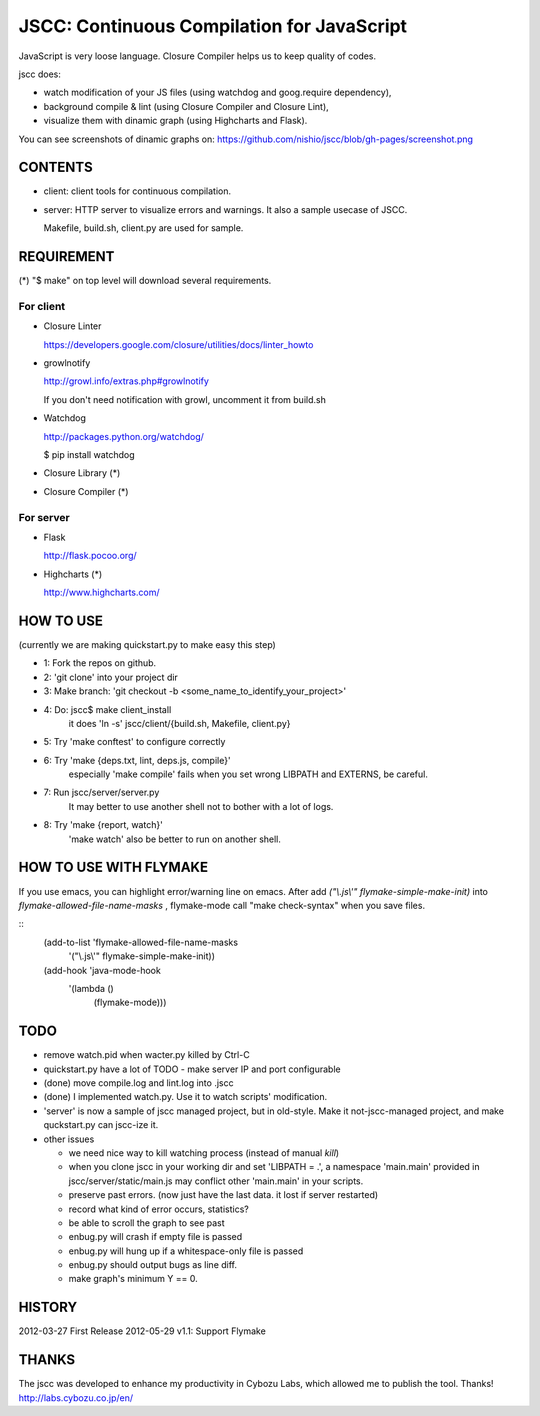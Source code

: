 =============================================
 JSCC: Continuous Compilation for JavaScript
=============================================

JavaScript is very loose language.
Closure Compiler helps us to keep quality of codes.

jscc does:

- watch modification of your JS files (using watchdog and goog.require dependency),
- background compile & lint (using Closure Compiler and Closure Lint),
- visualize them with dinamic graph (using Highcharts and Flask).

You can see screenshots of dinamic graphs on: https://github.com/nishio/jscc/blob/gh-pages/screenshot.png


CONTENTS
========

- client:
  client tools for continuous compilation.

- server:
  HTTP server to visualize errors and warnings.
  It also a sample usecase of JSCC.

  Makefile, build.sh, client.py are used for sample.


REQUIREMENT
===========

(*) "$ make" on top level will download several requirements.


For client
----------

- Closure Linter

  https://developers.google.com/closure/utilities/docs/linter_howto


- growlnotify

  http://growl.info/extras.php#growlnotify

  If you don't need notification with growl, uncomment it from build.sh

- Watchdog

  http://packages.python.org/watchdog/

  $ pip install watchdog


- Closure Library (*)

- Closure Compiler (*)



For server
----------

- Flask

  http://flask.pocoo.org/


- Highcharts (*)

  http://www.highcharts.com/


HOW TO USE
==========

(currently we are making quickstart.py to make easy this step)

- 1: Fork the repos on github.
- 2: 'git clone' into your project dir
- 3: Make branch: 'git checkout -b <some_name_to_identify_your_project>'
- 4: Do: jscc$ make client_install
     it does 'ln -s' jscc/client/{build.sh, Makefile, client.py}
- 5: Try 'make conftest' to configure correctly
- 6: Try 'make {deps.txt, lint, deps.js, compile}'
     especially 'make compile' fails when you set wrong LIBPATH and EXTERNS, be careful.
- 7: Run jscc/server/server.py
     It may better to use another shell not to bother with a lot of logs.
- 8: Try 'make {report, watch}'
     'make watch' also be better to run on another shell.


HOW TO USE WITH FLYMAKE
=======================

If you use emacs, you can highlight error/warning line on emacs.
After add *("\\.js\\'" flymake-simple-make-init)* into *flymake-allowed-file-name-masks* ,
flymake-mode call "make check-syntax" when you save files.

::
   (add-to-list 'flymake-allowed-file-name-masks
                '("\\.js\\'" flymake-simple-make-init))

   (add-hook 'java-mode-hook
             '(lambda ()
                (flymake-mode)))

TODO
====

- remove watch.pid when wacter.py killed by Ctrl-C

- quickstart.py have a lot of TODO
  - make server IP and port configurable
- (done) move compile.log and lint.log into .jscc
- (done) I implemented watch.py. Use it to watch scripts' modification.
- 'server' is now a sample of jscc managed project, but in old-style.
  Make it not-jscc-managed project, and make quckstart.py can jscc-ize it.
- other issues

  - we need nice way to kill watching process (instead of manual `kill`)
  - when you clone jscc in your working dir
    and set 'LIBPATH = .', a namespace 'main.main' provided in jscc/server/static/main.js
    may conflict other 'main.main' in your scripts.
  - preserve past errors. (now just have the last data. it lost if server restarted)
  - record what kind of error occurs, statistics?
  - be able to scroll the graph to see past
  - enbug.py will crash if empty file is passed
  - enbug.py will hung up if a whitespace-only file is passed
  - enbug.py should output bugs as line diff.
  - make graph's minimum Y == 0.


HISTORY
=======

2012-03-27 First Release
2012-05-29 v1.1: Support Flymake


THANKS
======

The jscc was developed to enhance my productivity in Cybozu Labs,
which allowed me to publish the tool. Thanks! http://labs.cybozu.co.jp/en/
